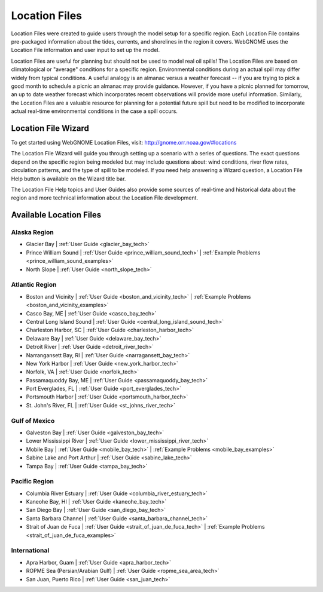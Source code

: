 ##############
Location Files
##############

Location Files were created to guide users through the model setup for a
specific region. Each Location File contains pre-packaged
information about the tides, currents, and shorelines in the region it covers.
WebGNOME uses the Location File information and user input to set up the model.

Location Files are useful for planning but should not be used to model real oil spills!
The Location Files are based on climatological or "average" conditions for a specific
region. Environmental conditions during an actual spill may differ widely from typical
conditions. A useful analogy is an almanac versus a weather forecast -- if you are trying to
pick a good month to schedule a picnic an almanac may provide guidance. However, if you
have a picnic planned for tomorrow, an up to date weather forecast which incorporates recent
observations will provide more useful information. Similarly, the Location Files are a
valuable resource for planning for a potential future spill but need to be modified to
incorporate actual real-time environmental conditions in the case a spill occurs.

Location File Wizard
====================

To get started using WebGNOME Location Files, visit:
http://gnome.orr.noaa.gov/#locations

The Location File Wizard will guide you through setting up a scenario with a
series of questions. The exact questions depend on the specific region being modeled but may include
questions about: wind conditions, river flow rates, circulation patterns, and the
type of spill to be modeled.
If you need help answering a Wizard question, a Location File Help button is available
on the Wizard title bar.

The Location File Help topics and User Guides also provide some sources of real-time and historical data
about the region and more technical information about the Location File development.


Available Location Files
========================

Alaska Region
-------------

* Glacier Bay | :ref:`User Guide <glacier_bay_tech>`

* Prince William Sound | :ref:`User Guide <prince_william_sound_tech>` | :ref:`Example Problems <prince_william_sound_examples>`

* North Slope | :ref:`User Guide <north_slope_tech>`

Atlantic Region
---------------

* Boston and Vicinity | :ref:`User Guide <boston_and_vicinity_tech>` | :ref:`Example Problems <boston_and_vicinity_examples>`

* Casco Bay, ME | :ref:`User Guide <casco_bay_tech>`

* Central Long Island Sound | :ref:`User Guide <central_long_island_sound_tech>`

* Charleston Harbor, SC | :ref:`User Guide <charleston_harbor_tech>`

* Delaware Bay | :ref:`User Guide <delaware_bay_tech>`

* Detroit River | :ref:`User Guide <detroit_river_tech>`

* Narrangansett Bay, RI | :ref:`User Guide <narragansett_bay_tech>`

* New York Harbor | :ref:`User Guide <new_york_harbor_tech>`

* Norfolk, VA | :ref:`User Guide <norfolk_tech>`

* Passamaquoddy Bay, ME | :ref:`User Guide <passamaquoddy_bay_tech>`

* Port Everglades, FL | :ref:`User Guide <port_everglades_tech>`

* Portsmouth Harbor | :ref:`User Guide <portsmouth_harbor_tech>`

* St. John's River, FL | :ref:`User Guide <st_johns_river_tech>`

Gulf of Mexico
--------------

* Galveston Bay | :ref:`User Guide <galveston_bay_tech>`

* Lower Mississippi River | :ref:`User Guide <lower_mississippi_river_tech>`

* Mobile Bay | :ref:`User Guide <mobile_bay_tech>` | :ref:`Example Problems <mobile_bay_examples>`

* Sabine Lake and Port Arthur | :ref:`User Guide <sabine_lake_tech>`

* Tampa Bay | :ref:`User Guide <tampa_bay_tech>`

Pacific Region
--------------

* Columbia River Estuary | :ref:`User Guide <columbia_river_estuary_tech>`

* Kaneohe Bay, HI | :ref:`User Guide <kaneohe_bay_tech>`

* San Diego Bay | :ref:`User Guide <san_diego_bay_tech>`

* Santa Barbara Channel | :ref:`User Guide <santa_barbara_channel_tech>`

* Strait of Juan de Fuca | :ref:`User Guide <strait_of_juan_de_fuca_tech>` | :ref:`Example Problems <strait_of_juan_de_fuca_examples>`

International
-------------

* Apra Harbor, Guam | :ref:`User Guide <apra_harbor_tech>`

* ROPME Sea (Persian/Arabian Gulf) | :ref:`User Guide <ropme_sea_area_tech>`

* San Juan, Puerto Rico | :ref:`User Guide <san_juan_tech>`








